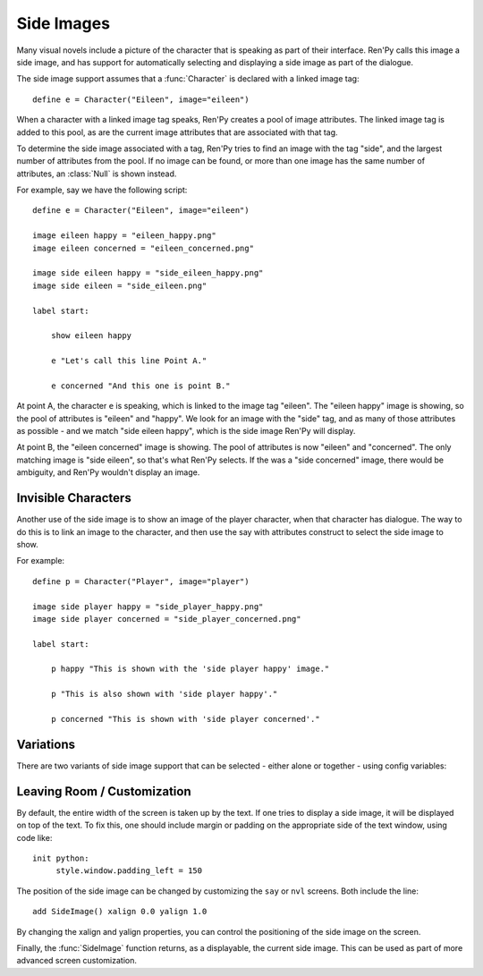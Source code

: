 .. _side-images:

Side Images
===========

Many visual novels include a picture of the character that is speaking as
part of their interface. Ren'Py calls this image a side image, and has
support for automatically selecting and displaying a side image as part
of the dialogue.

The side image support assumes that a :func:`Character` is declared with
a linked image tag::

    define e = Character("Eileen", image="eileen")

When a character with a linked image tag speaks, Ren'Py creates a pool of
image attributes. The linked image tag is added to this pool, as are the
current image attributes that are associated with that tag.

To determine the side image associated with a tag, Ren'Py tries to find
an image with the tag "side", and the largest number of attributes from
the pool. If no image can be found, or more than one image has the same
number of attributes, an :class:`Null` is shown instead.

For example, say we have the following script::

    define e = Character("Eileen", image="eileen")

    image eileen happy = "eileen_happy.png"
    image eileen concerned = "eileen_concerned.png"

    image side eileen happy = "side_eileen_happy.png"
    image side eileen = "side_eileen.png"

    label start:

        show eileen happy

        e "Let's call this line Point A."

        e concerned "And this one is point B."

At point A, the character ``e`` is speaking, which is linked to the image
tag "eileen". The "eileen happy" image is showing, so the pool of attributes
is "eileen" and "happy". We look for an image with the "side" tag, and as
many of those attributes as possible - and we match "side eileen happy",
which is the side image Ren'Py will display.

At point B, the "eileen concerned" image is showing. The pool of attributes
is now "eileen" and "concerned". The only matching image is "side eileen",
so that's what Ren'Py selects. If the was a "side concerned" image, there
would be ambiguity, and Ren'Py wouldn't display an image.


Invisible Characters
--------------------

Another use of the side image is to show an image of the player character,
when that character has dialogue. The way to do this is to link an image to
the character, and then use the say with attributes construct to select
the side image to show.

For example::

    define p = Character("Player", image="player")

    image side player happy = "side_player_happy.png"
    image side player concerned = "side_player_concerned.png"

    label start:

        p happy "This is shown with the 'side player happy' image."

        p "This is also shown with 'side player happy'."

        p concerned "This is shown with 'side player concerned'."

Variations
----------

There are two variants of side image support that can be selected - either alone
or together - using config variables:

.. var:: config.side_image_tag = None

    If this is given, then the side image will track the given image tag,
    rather than the image associated with currently speaking character. For example,

    ::

        define e = Character("Eileen", image="eileen")

        init python:
             config.side_image_tag = "eileen"

    Will make the side image track the "eileen" image tag, which is associated
    with the ``e`` character.

.. var:: config.side_image_only_not_showing = False

    When set to true, the side image will only show if an image with that tag
    is not already being shown on the screen.


Leaving Room / Customization
----------------------------

By default, the entire width of the screen is taken up by the text. If one
tries to display a side image, it will be displayed on top of the text. To
fix this, one should include margin or padding on the appropriate side of
the text window, using code like::

    init python:
         style.window.padding_left = 150

The position of the side image can be changed by customizing the ``say``
or ``nvl`` screens. Both include the line::

    add SideImage() xalign 0.0 yalign 1.0

By changing the xalign and yalign properties, you can control the positioning
of the side image on the screen.

Finally, the :func:`SideImage` function returns, as a displayable, the
current side image. This can be used as part of more advanced screen
customization.

